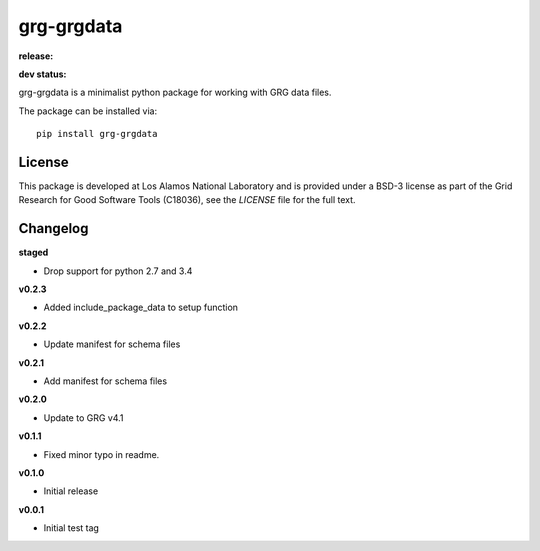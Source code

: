 ============
grg-grgdata
============

**release:**

.. image:: https://badge.fury.io/py/grg-grgdata.svg
    :target: https://badge.fury.io/py/grg-grgdata

.. image:: https://readthedocs.org/projects/grg-grgdata/badge/?version=stable
  :target: http://grg-grgdata.readthedocs.io/en/stable/?badge=stable
  :alt: Documentation Status

**dev status:**

.. image:: https://travis-ci.org/lanl-ansi/grg-grgdata.svg?branch=master
  :target: https://travis-ci.org/lanl-ansi/grg-grgdata
  :alt: Build Report
.. image:: https://codecov.io/gh/lanl-ansi/grg-grgdata/branch/master/graph/badge.svg
  :target: https://codecov.io/gh/lanl-ansi/grg-grgdata
  :alt: Coverage Report
.. image:: https://readthedocs.org/projects/grg-grgdata/badge/?version=latest
  :target: http://grg-grgdata.readthedocs.io/en/latest/?badge=latest
  :alt: Documentation Status


grg-grgdata is a minimalist python package for working with GRG data files.

The package can be installed via::

    pip install grg-grgdata


License
------------
This package is developed at Los Alamos National Laboratory and is provided under a BSD-3 license as part of the Grid Research for Good Software Tools (C18036), see the `LICENSE` file for the full text.


Changelog
------------

**staged**

- Drop support for python 2.7 and 3.4


**v0.2.3**

- Added include_package_data to setup function 


**v0.2.2**

- Update manifest for schema files


**v0.2.1**

- Add manifest for schema files


**v0.2.0**

- Update to GRG v4.1


**v0.1.1**

- Fixed minor typo in readme.


**v0.1.0**

- Initial release


**v0.0.1**

- Initial test tag
